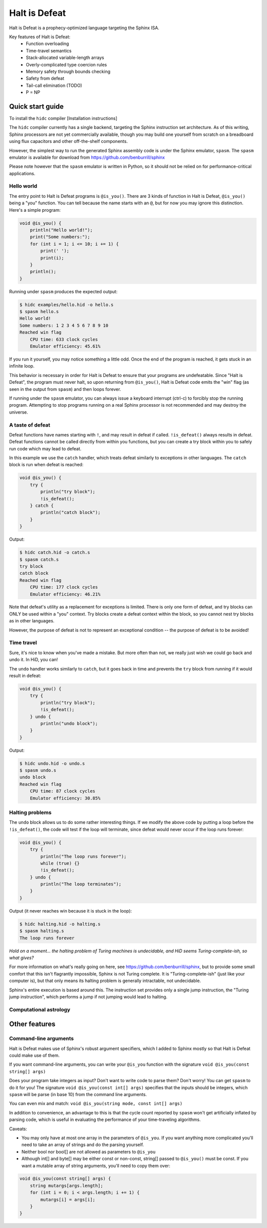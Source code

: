 ==============
Halt is Defeat
==============

Halt is Defeat is a prophecy-optimized language targeting the Sphinx
ISA.

Key features of Halt is Defeat:
 * Function overloading
 * Time-travel semantics
 * Stack-allocated variable-length arrays
 * Overly-complicated type coercion rules
 * Memory safety through bounds checking
 * Safety from defeat
 * Tail-call elimination (TODO)
 * P = NP


Quick start guide
=================
To install the ``hidc`` compiler
[Installation instructions]

The ``hidc`` compiler currently has a single backend, targeting the
Sphinx instruction set architecture.  As of this writing, Sphinx
processors are not yet commercially available, though you may build one
yourself from scratch on a breadboard using flux capacitors and other
off-the-shelf components.

However, the simplest way to run the generated Sphinx assembly code is
under the Sphinx emulator, ``spasm``.  The ``spasm`` emulator is
available for download from https://github.com/benburrill/sphinx

Please note however that the ``spasm`` emulator is written in Python, so
it should not be relied on for performance-critical applications.

Hello world
-----------
The entry point to Halt is Defeat programs is ``@is_you()``.
There are 3 kinds of function in Halt is Defeat, ``@is_you()`` being a
"you" function.  You can tell because the name starts with an ``@``, but
for now you may ignore this distinction.  Here's a simple program:

.. code::

    void @is_you() {
        println("Hello world!");
        print("Some numbers:");
        for (int i = 1; i <= 10; i += 1) {
            print(' ');
            print(i);
        }
        println();
    }

Running under ``spasm`` produces the expected output:

.. code::

    $ hidc examples/hello.hid -o hello.s
    $ spasm hello.s
    Hello world!
    Some numbers: 1 2 3 4 5 6 7 8 9 10
    Reached win flag
        CPU time: 633 clock cycles
        Emulator efficiency: 45.61%

If you run it yourself, you may notice something a little odd.  Once the
end of the program is reached, it gets stuck in an infinite loop.

This behavior is necessary in order for Halt is Defeat to ensure that
your programs are undefeatable.  Since "Halt is Defeat", the program
must never halt, so upon returning from ``@is_you()``, Halt is Defeat
code emits the "win" flag (as seen in the output from ``spasm``) and
then loops forever.

If running under the ``spasm`` emulator, you can always issue a keyboard
interrupt (ctrl-c) to forcibly stop the running program.  Attempting to
stop programs running on a real Sphinx processor is not recommended and
may destroy the universe.

A taste of defeat
-----------------

Defeat functions have names starting with ``!``, and may result in
defeat if called.  ``!is_defeat()`` always results in defeat.  Defeat
functions cannot be called directly from within you functions, but you
can create a try block within you to safely run code which may lead to
defeat.

In this example we use the ``catch`` handler, which treats defeat
similarly to exceptions in other languages.  The ``catch`` block is run
when defeat is reached:

.. code::

    void @is_you() {
        try {
            println("try block");
            !is_defeat();
        } catch {
            println("catch block");
        }
    }

Output:

.. code::

    $ hidc catch.hid -o catch.s
    $ spasm catch.s
    try block
    catch block
    Reached win flag
        CPU time: 177 clock cycles
        Emulator efficiency: 46.21%


Note that defeat's utility as a replacement for exceptions is limited.
There is only one form of defeat, and try blocks can ONLY be used within
a "you" context.  Try blocks create a defeat context within the block,
so you cannot nest try blocks as in other languages.

However, the purpose of defeat is not to represent an exceptional
condition -- the purpose of defeat is to be avoided!

Time travel
-----------
Sure, it's nice to know when you've made a mistake.  But more often than
not, we really just wish we could go back and undo it.  In HiD, you can!

The ``undo`` handler works similarly to ``catch``, but it goes back in
time and prevents the ``try`` block from running if it would result in
defeat:

.. code::

    void @is_you() {
        try {
            println("try block");
            !is_defeat();
        } undo {
            println("undo block");
        }
    }

Output:

.. code::

    $ hidc undo.hid -o undo.s
    $ spasm undo.s
    undo block
    Reached win flag
        CPU time: 87 clock cycles
        Emulator efficiency: 30.85%


Halting problems
----------------
The ``undo`` block allows us to do some rather interesting things.  If
we modify the above code by putting a loop before the ``!is_defeat()``,
the code will test if the loop will terminate, since defeat would never
occur if the loop runs forever:

.. code::

    void @is_you() {
        try {
            println("The loop runs forever");
            while (true) {}
            !is_defeat();
        } undo {
            println("The loop terminates");
        }
    }

Output (it never reaches win because it is stuck in the loop):

.. code::

    $ hidc halting.hid -o halting.s
    $ spasm halting.s
    The loop runs forever


*Hold on a moment... the halting problem of Turing machines is
undecidable, and HiD seems Turing-complete-ish, so what gives?*

For more information on what's really going on here, see
https://github.com/benburrill/sphinx, but to provide some small comfort
that this isn't flagrantly impossible, Sphinx is not Turing complete.
It is "Turing-complete-ish" (just like your computer is), but that only
means its halting problem is generally intractable, not undecidable.

Sphinx's entire execution is based around this.  The instruction set
provides only a single jump instruction, the "Turing jump instruction",
which performs a jump if not jumping would lead to halting.


Computational astrology
-----------------------


Other features
==============

Command-line arguments
----------------------
Halt is Defeat makes use of Sphinx's robust argument specifiers, which I
added to Sphinx mostly so that Halt is Defeat could make use of them.

If you want command-line arguments, you can write your ``@is_you``
function with the signature ``void @is_you(const string[] args)``

Does your program take integers as input?  Don't want to write code to
parse them?  Don't worry!  You can get ``spasm`` to do it for you!
The signature ``void @is_you(const int[] args)`` specifies that the
inputs should be integers, which ``spasm`` will be parse (in base 10)
from the command line arguments.

You can even mix and match:
``void @is_you(string mode, const int[] args)``

In addition to convenience, an advantage to this is that the cycle count
reported by ``spasm`` won't get artificially inflated by parsing code,
which is useful in evaluating the performance of your time-traveling
algorithms.

Caveats:

- You may only have at most one array in the parameters of ``@is_you``.
  If you want anything more complicated you'll need to take an array of
  strings and do the parsing yourself.
- Neither bool nor bool[] are not allowed as parameters to ``@is_you``
- Although int[] and byte[] may be either const or non-const, string[]
  passed to ``@is_you()`` must be const.  If you want a mutable array of
  string arguments, you'll need to copy them over:

.. code::

    void @is_you(const string[] args) {
        string mutargs[args.length];
        for (int i = 0; i < args.length; i += 1) {
            mutargs[i] = args[i];
        }
    }

